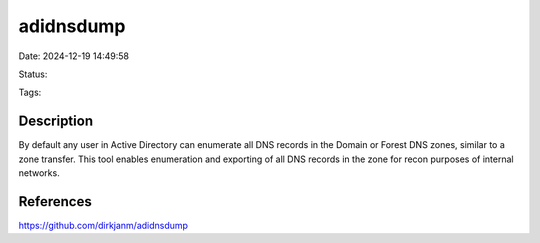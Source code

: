 adidnsdump
##########

Date: 2024-12-19 14:49:58

Status:

Tags:

Description
***********
By default any user in Active Directory can enumerate all DNS records in the Domain or Forest DNS zones, similar to a zone transfer. This tool enables enumeration and exporting of all DNS records in the zone for recon purposes of internal networks.

References
**********
https://github.com/dirkjanm/adidnsdump